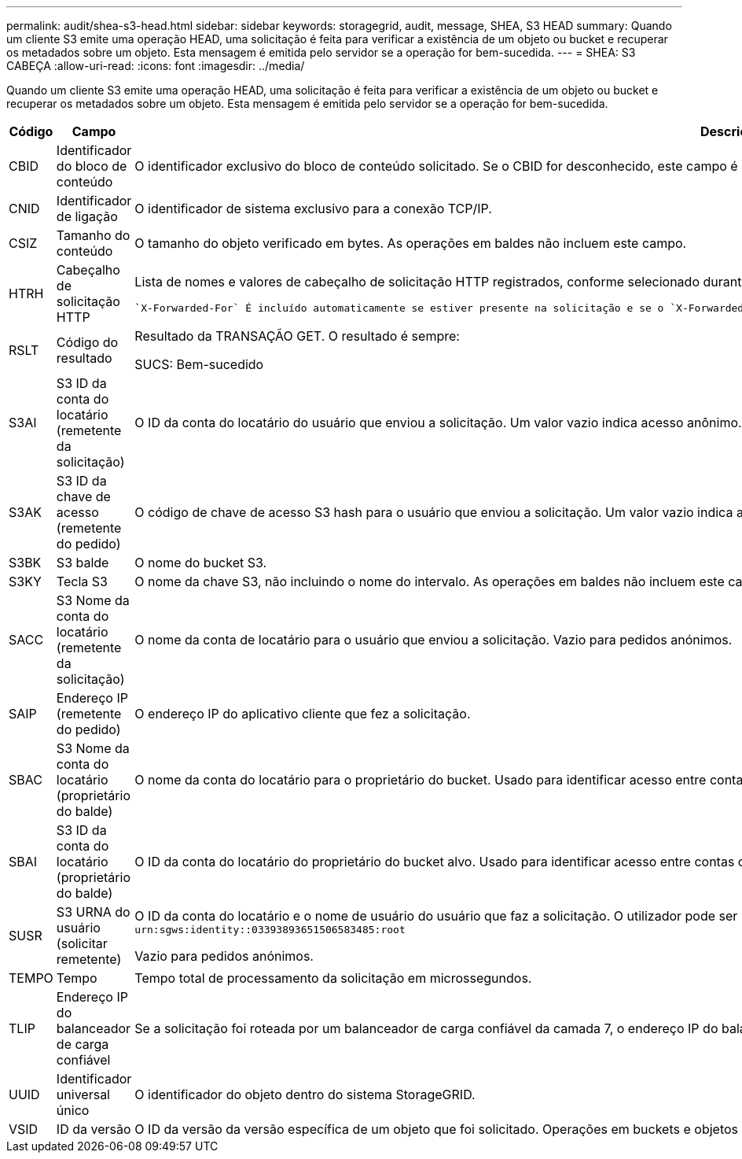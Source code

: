 ---
permalink: audit/shea-s3-head.html 
sidebar: sidebar 
keywords: storagegrid, audit, message, SHEA, S3 HEAD 
summary: Quando um cliente S3 emite uma operação HEAD, uma solicitação é feita para verificar a existência de um objeto ou bucket e recuperar os metadados sobre um objeto.  Esta mensagem é emitida pelo servidor se a operação for bem-sucedida. 
---
= SHEA: S3 CABEÇA
:allow-uri-read: 
:icons: font
:imagesdir: ../media/


[role="lead"]
Quando um cliente S3 emite uma operação HEAD, uma solicitação é feita para verificar a existência de um objeto ou bucket e recuperar os metadados sobre um objeto.  Esta mensagem é emitida pelo servidor se a operação for bem-sucedida.

[cols="1a,1a,4a"]
|===
| Código | Campo | Descrição 


 a| 
CBID
 a| 
Identificador do bloco de conteúdo
 a| 
O identificador exclusivo do bloco de conteúdo solicitado. Se o CBID for desconhecido, este campo é definido como 0. As operações em baldes não incluem este campo.



 a| 
CNID
 a| 
Identificador de ligação
 a| 
O identificador de sistema exclusivo para a conexão TCP/IP.



 a| 
CSIZ
 a| 
Tamanho do conteúdo
 a| 
O tamanho do objeto verificado em bytes. As operações em baldes não incluem este campo.



 a| 
HTRH
 a| 
Cabeçalho de solicitação HTTP
 a| 
Lista de nomes e valores de cabeçalho de solicitação HTTP registrados, conforme selecionado durante a configuração.

 `X-Forwarded-For` É incluído automaticamente se estiver presente na solicitação e se o `X-Forwarded-For` valor for diferente do endereço IP do remetente da solicitação (campo de auditoria SAIP).



 a| 
RSLT
 a| 
Código do resultado
 a| 
Resultado da TRANSAÇÃO GET. O resultado é sempre:

SUCS: Bem-sucedido



 a| 
S3AI
 a| 
S3 ID da conta do locatário (remetente da solicitação)
 a| 
O ID da conta do locatário do usuário que enviou a solicitação. Um valor vazio indica acesso anônimo.



 a| 
S3AK
 a| 
S3 ID da chave de acesso (remetente do pedido)
 a| 
O código de chave de acesso S3 hash para o usuário que enviou a solicitação. Um valor vazio indica acesso anônimo.



 a| 
S3BK
 a| 
S3 balde
 a| 
O nome do bucket S3.



 a| 
S3KY
 a| 
Tecla S3
 a| 
O nome da chave S3, não incluindo o nome do intervalo. As operações em baldes não incluem este campo.



 a| 
SACC
 a| 
S3 Nome da conta do locatário (remetente da solicitação)
 a| 
O nome da conta de locatário para o usuário que enviou a solicitação. Vazio para pedidos anónimos.



 a| 
SAIP
 a| 
Endereço IP (remetente do pedido)
 a| 
O endereço IP do aplicativo cliente que fez a solicitação.



 a| 
SBAC
 a| 
S3 Nome da conta do locatário (proprietário do balde)
 a| 
O nome da conta do locatário para o proprietário do bucket. Usado para identificar acesso entre contas ou anônimo.



 a| 
SBAI
 a| 
S3 ID da conta do locatário (proprietário do balde)
 a| 
O ID da conta do locatário do proprietário do bucket alvo. Usado para identificar acesso entre contas ou anônimo.



 a| 
SUSR
 a| 
S3 URNA do usuário (solicitar remetente)
 a| 
O ID da conta do locatário e o nome de usuário do usuário que faz a solicitação. O utilizador pode ser um utilizador local ou um utilizador LDAP. Por exemplo: `urn:sgws:identity::03393893651506583485:root`

Vazio para pedidos anónimos.



 a| 
TEMPO
 a| 
Tempo
 a| 
Tempo total de processamento da solicitação em microssegundos.



 a| 
TLIP
 a| 
Endereço IP do balanceador de carga confiável
 a| 
Se a solicitação foi roteada por um balanceador de carga confiável da camada 7, o endereço IP do balanceador de carga.



 a| 
UUID
 a| 
Identificador universal único
 a| 
O identificador do objeto dentro do sistema StorageGRID.



 a| 
VSID
 a| 
ID da versão
 a| 
O ID da versão da versão específica de um objeto que foi solicitado. Operações em buckets e objetos em buckets não versionados não incluem este campo.

|===